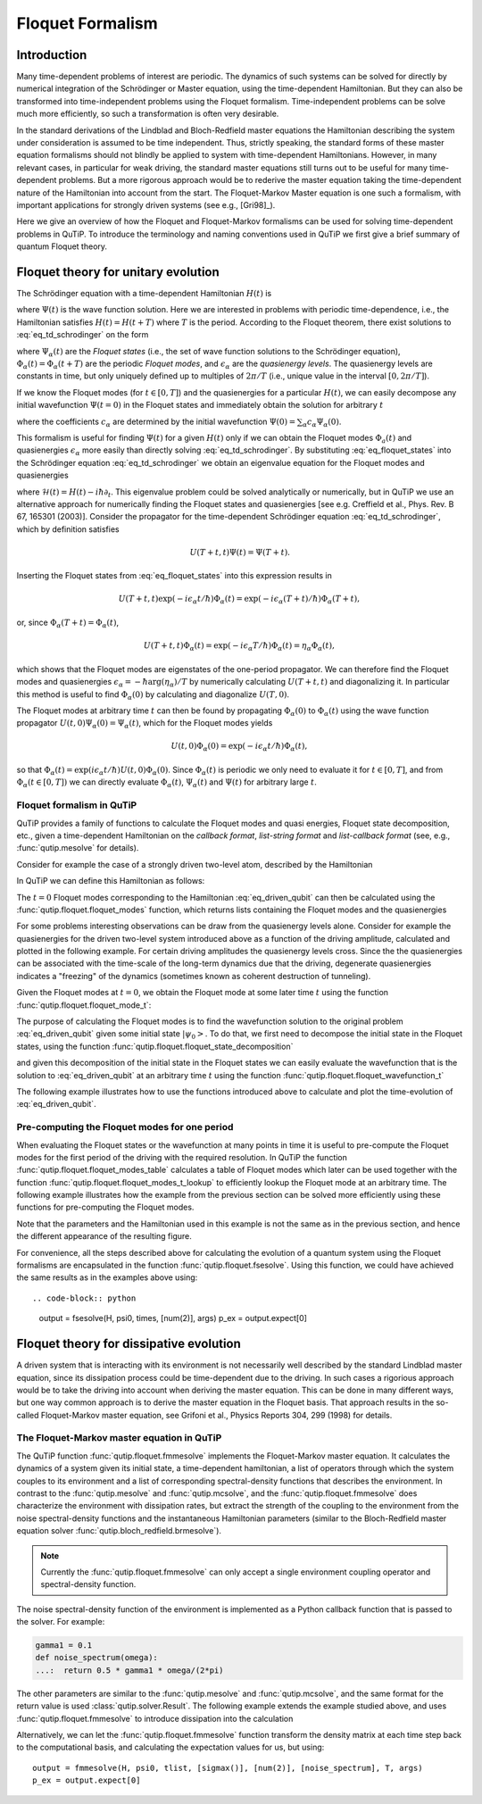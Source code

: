 .. QuTiP
   Copyright (C) 2011-2012, Paul D. Nation & Robert J. Johansson

.. _floquet:

*****************
Floquet Formalism
*****************


.. plot::
      :include-source: False

      >>> from pylab import *
      >>> from scipy import *
      >>> from qutip import *
      >>> import numpy as np

.. _floquet-intro:

Introduction
============

Many time-dependent problems of interest are periodic. The dynamics of such systems can be solved for directly by numerical integration of the Schrödinger or Master equation, using the time-dependent Hamiltonian. But they can also be transformed into time-independent problems using the Floquet formalism. Time-independent problems can be solve much more efficiently, so such a transformation is often very desirable.

In the standard derivations of the Lindblad and Bloch-Redfield master equations the Hamiltonian describing the system under consideration is assumed to be time independent. Thus, strictly speaking, the standard forms of these master equation formalisms should not blindly be applied to system with time-dependent Hamiltonians. However, in many relevant cases, in particular for weak driving, the standard master equations still turns out to be useful for many time-dependent problems. But a more rigorous approach would be to rederive the master equation taking the time-dependent nature of the Hamiltonian into account from the start. The Floquet-Markov Master equation is one such a formalism, with important applications for strongly driven systems (see e.g., [Gri98]_).

Here we give an overview of how the Floquet and Floquet-Markov formalisms can be used for solving time-dependent problems in QuTiP. To introduce the terminology and naming conventions used in QuTiP we first give a brief summary of quantum Floquet theory.

.. _floquet-unitary:

Floquet theory for unitary evolution
====================================

The Schrödinger equation with a time-dependent Hamiltonian :math:`H(t)` is

.. math::
   :label: eq_td_schrodinger

	H(t)\Psi(t) = i\hbar\frac{\partial}{\partial t}\Psi(t),

where :math:`\Psi(t)` is the wave function solution. Here we are interested in problems with periodic time-dependence, i.e., the Hamiltonian satisfies :math:`H(t) = H(t+T)` where :math:`T` is the period. According to the Floquet theorem, there exist solutions to :eq:`eq_td_schrodinger` on the form

.. math::
   :label: eq_floquet_states

    \Psi_\alpha(t) = \exp(-i\epsilon_\alpha t/\hbar)\Phi_\alpha(t),

where :math:`\Psi_\alpha(t)` are the *Floquet states* (i.e., the set of wave function solutions to the Schrödinger equation), :math:`\Phi_\alpha(t)=\Phi_\alpha(t+T)` are the periodic *Floquet modes*, and :math:`\epsilon_\alpha` are the *quasienergy levels*. The quasienergy levels are constants in time, but only uniquely defined up to multiples of :math:`2\pi/T` (i.e., unique value in the interval :math:`[0, 2\pi/T]`).

If we know the Floquet modes (for :math:`t \in [0,T]`) and the quasienergies for a particular :math:`H(t)`, we can easily decompose any initial wavefunction :math:`\Psi(t=0)` in the Floquet states and immediately obtain the solution for arbitrary :math:`t`

.. math::
   :label: eq_floquet_wavefunction_expansion

    \Psi(t) = \sum_\alpha c_\alpha \Psi_\alpha(t) = \sum_\alpha c_\alpha \exp(-i\epsilon_\alpha t/\hbar)\Phi_\alpha(t),

where the coefficients :math:`c_\alpha` are determined by the initial wavefunction :math:`\Psi(0) = \sum_\alpha c_\alpha \Psi_\alpha(0)`.

This formalism is useful for finding :math:`\Psi(t)` for a given :math:`H(t)` only if we can obtain the Floquet modes :math:`\Phi_a(t)` and quasienergies :math:`\epsilon_\alpha` more easily than directly solving :eq:`eq_td_schrodinger`. By substituting :eq:`eq_floquet_states` into the Schrödinger equation :eq:`eq_td_schrodinger` we obtain an eigenvalue equation for the Floquet modes and quasienergies

.. math::
   :label: eq_floquet_eigen_problem

    \mathcal{H}(t)\Phi_\alpha(t) = \epsilon_\alpha\Phi_\alpha(t),

where :math:`\mathcal{H}(t) = H(t) - i\hbar\partial_t`. This eigenvalue problem could be solved analytically or numerically, but in QuTiP we use an alternative approach for numerically finding the Floquet states and quasienergies [see e.g. Creffield et al., Phys. Rev. B 67, 165301 (2003)]. Consider the propagator for the time-dependent Schrödinger equation :eq:`eq_td_schrodinger`, which by definition satisfies

.. math::

    U(T+t,t)\Psi(t) = \Psi(T+t).

Inserting the Floquet states from :eq:`eq_floquet_states` into this expression results in

.. math::
    U(T+t,t)\exp(-i\epsilon_\alpha t/\hbar)\Phi_\alpha(t) = \exp(-i\epsilon_\alpha(T+t)/\hbar)\Phi_\alpha(T+t),

or, since :math:`\Phi_\alpha(T+t)=\Phi_\alpha(t)`,

.. math::
    U(T+t,t)\Phi_\alpha(t) = \exp(-i\epsilon_\alpha T/\hbar)\Phi_\alpha(t) = \eta_\alpha \Phi_\alpha(t),

which shows that the Floquet modes are eigenstates of the one-period propagator. We can therefore find the Floquet modes and quasienergies :math:`\epsilon_\alpha = -\hbar\arg(\eta_\alpha)/T` by numerically calculating :math:`U(T+t,t)` and diagonalizing it. In particular this method is useful to find :math:`\Phi_\alpha(0)` by calculating and diagonalize :math:`U(T,0)`.

The Floquet modes at arbitrary time :math:`t` can then be found by propagating :math:`\Phi_\alpha(0)` to :math:`\Phi_\alpha(t)` using the wave function propagator :math:`U(t,0)\Psi_\alpha(0) = \Psi_\alpha(t)`, which for the Floquet modes yields

.. math::

    U(t,0)\Phi_\alpha(0) = \exp(-i\epsilon_\alpha t/\hbar)\Phi_\alpha(t),

so that :math:`\Phi_\alpha(t) = \exp(i\epsilon_\alpha t/\hbar) U(t,0)\Phi_\alpha(0)`. Since :math:`\Phi_\alpha(t)` is periodic we only need to evaluate it for :math:`t \in [0, T]`, and from :math:`\Phi_\alpha(t \in [0,T])` we can directly evaluate :math:`\Phi_\alpha(t)`, :math:`\Psi_\alpha(t)` and :math:`\Psi(t)` for arbitrary large :math:`t`.

Floquet formalism in QuTiP
--------------------------

QuTiP provides a family of functions to calculate the Floquet modes and quasi energies, Floquet state decomposition, etc., given a time-dependent Hamiltonian on the *callback format*, *list-string format* and *list-callback format* (see, e.g., :func:`qutip.mesolve` for details).

Consider for example the case of a strongly driven two-level atom, described by the Hamiltonian

.. math::
   :label: eq_driven_qubit

    H(t) = -\frac{1}{2}\Delta\sigma_x - \frac{1}{2}\epsilon_0\sigma_z + \frac{1}{2}A\sin(\omega t)\sigma_z.

In QuTiP we can define this Hamiltonian as follows:

.. plot::
   :context: reset

   >>> delta = 0.2 * 2*np.pi
   >>> eps0 = 1.0 * 2*np.pi
   >>> A = 2.5 * 2*np.pi
   >>> omega = 1.0 * 2*np.pi
   >>> H0 = - delta/2.0 * sigmax() - eps0/2.0 * sigmaz()
   >>> H1 = A/2.0 * sigmaz()
   >>> args = {'w': omega}
   >>> H = [H0, [H1, 'sin(w * t)']]

The :math:`t=0` Floquet modes corresponding to the Hamiltonian :eq:`eq_driven_qubit` can then be calculated using the :func:`qutip.floquet.floquet_modes` function, which returns lists containing the Floquet modes and the quasienergies

.. plot::
   :context:

   >>> T = 2*pi / omega
   >>> f_modes_0, f_energies = floquet_modes(H, T, args)
   >>> f_energies # doctest: +NORMALIZE_WHITESPACE
   array([-2.83131212,  2.83131212])
   >>> f_modes_0 # doctest: +NORMALIZE_WHITESPACE
   [Quantum object: dims = [[2], [1]], shape = (2, 1), type = ket
   Qobj data =
   [[ 0.72964231+0.j      ]
    [-0.39993746+0.554682j]],
   Quantum object: dims = [[2], [1]], shape = (2, 1), type = ket
   Qobj data =
   [[0.39993746+0.554682j]
    [0.72964231+0.j      ]]]

For some problems interesting observations can be draw from the quasienergy levels alone. Consider for example the quasienergies for the driven two-level system introduced above as a function of the driving amplitude, calculated and plotted in the following example. For certain driving amplitudes the quasienergy levels cross. Since the the quasienergies can be associated with the time-scale of the long-term dynamics due that the driving, degenerate quasienergies indicates a "freezing" of the dynamics (sometimes known as coherent destruction of tunneling).

.. plot::
   :context:

   >>> delta = 0.2 * 2*np.pi
   >>> eps0  = 0.0 * 2*np.pi
   >>> omega = 1.0 * 2*np.pi
   >>> A_vec = np.linspace(0, 10, 100) * omega
   >>> T = (2*pi)/omega
   >>> tlist = np.linspace(0.0, 10 * T, 101)
   >>> spsi0 = basis(2,0)
   >>> q_energies = np.zeros((len(A_vec), 2))
   >>> H0 = delta/2.0 * sigmaz() - eps0/2.0 * sigmax()
   >>> args = {'w': omega}
   >>> for idx, A in enumerate(A_vec): # doctest: +SKIP
   >>>   H1 = A/2.0 * sigmax() # doctest: +SKIP
   >>>   H = [H0, [H1, lambda t, args: sin(args['w']*t)]] # doctest: +SKIP
   >>>   f_modes, f_energies = floquet_modes(H, T, args, True) # doctest: +SKIP
   >>>   q_energies[idx,:] = f_energies # doctest: +SKIP
   >>> figure() # doctest: +SKIP
   >>> plot(A_vec/omega, q_energies[:,0] / delta, 'b', A_vec/omega, q_energies[:,1] / delta, 'r') # doctest: +SKIP
   >>> xlabel(r'$A/\omega$') # doctest: +SKIP
   >>> ylabel(r'Quasienergy / $\Delta$') # doctest: +SKIP
   >>> title(r'Floquet quasienergies') # doctest: +SKIP
   >>> show() # doctest: +SKIP

Given the Floquet modes at :math:`t=0`, we obtain the Floquet mode at some later time :math:`t` using the function :func:`qutip.floquet.floquet_mode_t`:

.. plot::
   :context: close-figs

   >>> f_modes_t = floquet_modes_t(f_modes_0, f_energies, 2.5, H, T, args)
   >>> f_modes_t # doctest: +SKIP
   [Quantum object: dims = [[2], [1]], shape = (2, 1), type = ket
   Qobj data =
   [[-0.89630512-0.23191946j]
    [ 0.37793106-0.00431336j]],
   Quantum object: dims = [[2], [1]], shape = (2, 1), type = ket
   Qobj data =
   [[-0.37793106-0.00431336j]
    [-0.89630512+0.23191946j]]]

The purpose of calculating the Floquet modes is to find the wavefunction solution to the original problem :eq:`eq_driven_qubit` given some initial state :math:`\left|\psi_0\right>`. To do that, we first need to decompose the initial state in the Floquet states, using the function :func:`qutip.floquet.floquet_state_decomposition`

.. plot::
   :context:

   >>> psi0 = rand_ket(2)
   >>> f_coeff = floquet_state_decomposition(f_modes_0, f_energies, psi0)
   >>> f_coeff # doctest: +SKIP
   [(-0.645265993068382+0.7304552549315746j),
   (0.15517002114250228-0.1612116102238258j)]

and given this decomposition of the initial state in the Floquet states we can easily evaluate the wavefunction that is the solution to :eq:`eq_driven_qubit` at an arbitrary time :math:`t` using the function :func:`qutip.floquet.floquet_wavefunction_t`

.. plot::
   :context:

   >>> t = 10 * np.random.rand()
   >>> psi_t = floquet_wavefunction_t(f_modes_0, f_energies, f_coeff, t, H, T, args)

The following example illustrates how to use the functions introduced above to calculate and plot the time-evolution of :eq:`eq_driven_qubit`.

.. plot:: guide/scripts/floquet_ex1.py
   :width: 4.0in
   :include-source:

Pre-computing the Floquet modes for one period
----------------------------------------------

When evaluating the Floquet states or the wavefunction at many points in time it is useful to pre-compute the Floquet modes for the first period of the driving with the required resolution. In QuTiP the function :func:`qutip.floquet.floquet_modes_table` calculates a table of Floquet modes which later can be used together with the function :func:`qutip.floquet.floquet_modes_t_lookup` to efficiently lookup the Floquet mode at an arbitrary time. The following example illustrates how the example from the previous section can be solved more efficiently using these functions for pre-computing the Floquet modes.

.. plot:: guide/scripts/floquet_ex2.py
   :width: 4.0in
   :include-source:

Note that the parameters and the Hamiltonian used in this example is not the same as in the previous section, and hence the different appearance of the resulting figure.

For convenience, all the steps described above for calculating the evolution of a quantum system using the Floquet formalisms are encapsulated in the function :func:`qutip.floquet.fsesolve`. Using this function, we could have achieved the same results as in the examples above using::

.. code-block:: python

    output = fsesolve(H, psi0, times, [num(2)], args)
    p_ex = output.expect[0]

.. _floquet-dissipative:

Floquet theory for dissipative evolution
========================================

A driven system that is interacting with its environment is not necessarily well described by the standard Lindblad master equation, since its dissipation process could be time-dependent due to the driving. In such cases a rigorious approach would be to take the driving into account when deriving the master equation. This can be done in many different ways, but one way common approach is to derive the master equation in the Floquet basis. That approach results in the so-called Floquet-Markov master equation, see Grifoni et al., Physics Reports 304, 299 (1998) for details.


The Floquet-Markov master equation in QuTiP
-------------------------------------------

The QuTiP function :func:`qutip.floquet.fmmesolve` implements the Floquet-Markov master equation. It calculates the dynamics of a system given its initial state, a time-dependent hamiltonian, a list of operators through which the system couples to its environment and a list of corresponding spectral-density functions that describes the environment. In contrast to the :func:`qutip.mesolve` and :func:`qutip.mcsolve`, and the :func:`qutip.floquet.fmmesolve` does characterize the environment with dissipation rates, but extract the strength of the coupling to the environment from the noise spectral-density functions and the instantaneous Hamiltonian parameters (similar to the Bloch-Redfield master equation solver :func:`qutip.bloch_redfield.brmesolve`).

.. note::

    Currently the :func:`qutip.floquet.fmmesolve` can only accept a single environment coupling operator and spectral-density function.

The noise spectral-density function of the environment is implemented as a Python callback function that is passed to the solver. For example:


.. code-block:: python

    gamma1 = 0.1
    def noise_spectrum(omega):
    ...:  return 0.5 * gamma1 * omega/(2*pi)

The other parameters are similar to the :func:`qutip.mesolve` and :func:`qutip.mcsolve`, and the same format for the return value is used :class:`qutip.solver.Result`. The following example extends the example studied above, and uses :func:`qutip.floquet.fmmesolve` to introduce dissipation into the calculation

.. plot:: guide/scripts/floquet_ex3.py
   :width: 4.0in
   :include-source:

Alternatively, we can let the :func:`qutip.floquet.fmmesolve` function transform the density matrix at each time step back to the computational basis, and calculating the expectation values for us, but using::

    output = fmmesolve(H, psi0, tlist, [sigmax()], [num(2)], [noise_spectrum], T, args)
    p_ex = output.expect[0]

